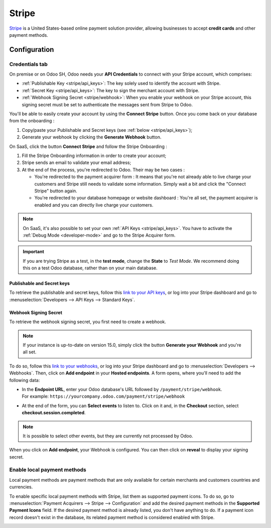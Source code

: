 ======
Stripe
======

`Stripe <https://stripe.com/>`_ is a United States-based online payment solution provider, allowing
businesses to accept **credit cards** and other payment methods.

Configuration
=============

.. seealso::
   - :ref:`payment_acquirers/add_new`

Credentials tab
---------------

On premise or on Odoo SH, Odoo needs your **API Credentials** to connect with your Stripe account,
which comprises:

- :ref:`Publishable Key <stripe/api_keys>`: The key solely used to identify the account with Stripe.
- :ref:`Secret Key <stripe/api_keys>`: The key to sign the merchant account with Stripe.
- :ref:`Webhook Signing Secret <stripe/webhook>`: When you enable your webhook on your Stripe
  account, this signing secret must be set to authenticate the messages sent from Stripe to Odoo.

You'll be able to easily create your account by using the **Connect Stripe** button. Once you come
back on your database from the onboarding :

1) Copy/paste your Publishable and Secret keys (see :ref:`below <stripe/api_keys>`);
2) Generate your webhook by clicking the **Generate Webhook** button.

On SaaS, click the button **Connect Stripe** and follow the Stripe Onboarding :

1) Fill the Stripe Onboarding information in order to create your account;
2) Stripe sends an email to validate your email address;
3) At the end of the process, you're redirected to Odoo. Their may be two cases :

   - You're redirected to the payment acquirer form : It means that you're not already able to live
     charge your customers and Stripe still needs to validate some information. Simply wait a bit
     and click the "Connect Stripe" button again.
   - You're redirected to your database homepage or website dashboard : You're all set, the payment
     acquirer is enabled and you can directly live charge your customers.

.. note::
   On SaaS, it's also possible to set your own :ref:`API Keys <stripe/api_keys>`. You have to
   activate the :ref:`Debug Mode <developer-mode>` and go to the Stripe Acquirer form.

.. important::
   If you are trying Stripe as a test, in the **test mode**, change the **State** to *Test
   Mode*. We recommend doing this on a test Odoo database, rather than on your main database.

.. _stripe/api_keys:

Publishable and Secret keys
~~~~~~~~~~~~~~~~~~~~~~~~~~~

To retrieve the publishable and secret keys, follow this `link to your API keys
<https://dashboard.stripe.com/account/apikeys>`_, or log into your Stripe dashboard and go to
:menuselection:`Developers --> API Keys --> Standard Keys`.

.. _stripe/webhook:

Webhook Signing Secret
~~~~~~~~~~~~~~~~~~~~~~

To retrieve the webhook signing secret, you first need to create a webhook.

.. note::
   If your instance is up-to-date on version 15.0, simply click the button **Generate your Webhook**
   and you're all set.

To do so, follow this `link to your webhooks <https://dashboard.stripe.com/webhooks>`_, or log into
your Stripe dashboard and go to :menuselection:`Developers --> Webhooks`. Then, click on **Add
endpoint** in your **Hosted endpoints**. A form opens, where you'll need to add the following data:

- | In the **Endpoint URL**, enter your Odoo database's URL followed by ``/payment/stripe/webhook``.
  | For example: ``https://yourcompany.odoo.com/payment/stripe/webhook``
- At the end of the form, you can **Select events** to listen to. Click on it and, in the
  **Checkout** section, select **checkout.session.completed**.

.. note::
   It is possible to select other events, but they are currently not processed by Odoo.

When you click on **Add endpoint**, your Webhook is configured. You can then click on **reveal** to
display your signing secret.

Enable local payment methods
----------------------------

Local payment methods are payment methods that are only available for certain merchants and
customers countries and currencies.

To enable specific local payment methods with Stripe, list them as supported payment icons. To do
so, go to :menuselection:`Payment Acquirers --> Stripe --> Configuration` and add the desired
payment methods in the **Supported Payment Icons** field. If the desired payment method is already
listed, you don't have anything to do. If a payment icon record doesn't exist in the database, its
related payment method is considered enabled with Stripe.

.. image:: media/stripe_enable_local_payment_method.png
   :align: center
   :alt: Select and add icons of the payment methods you want to enable

.. seealso::
   - :doc:`../payment_acquirers`
